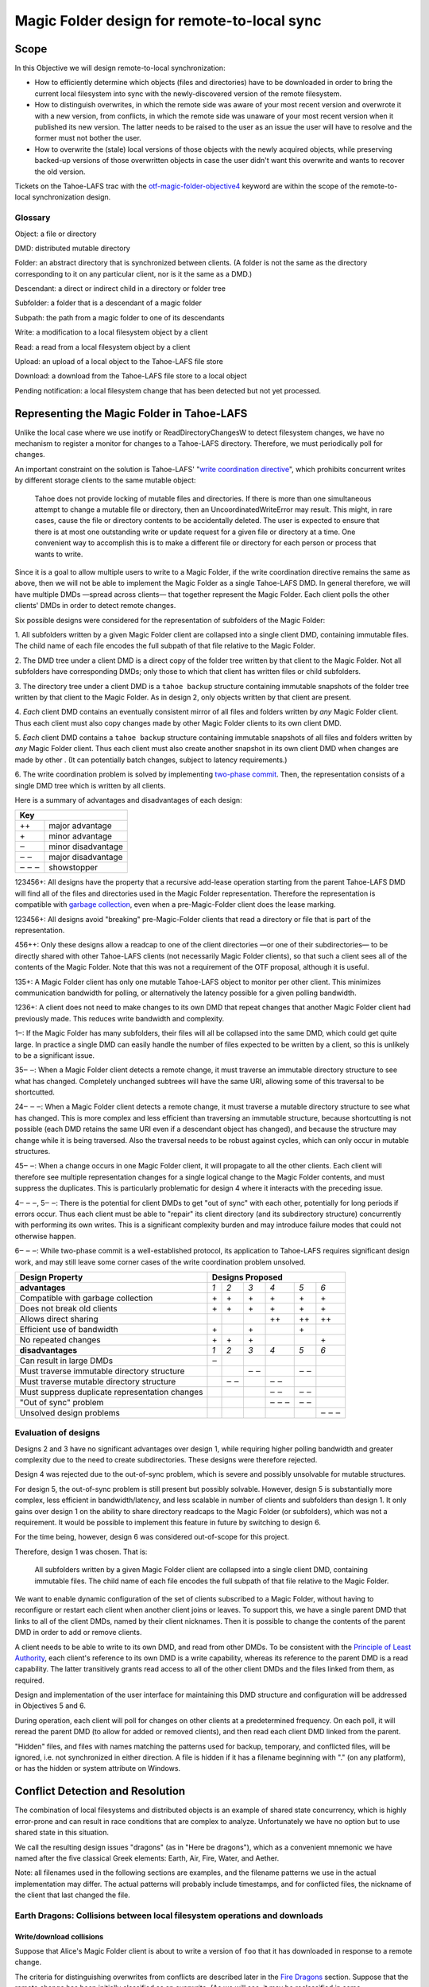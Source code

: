 Magic Folder design for remote-to-local sync
============================================

Scope
-----

In this Objective we will design remote-to-local synchronization:

* How to efficiently determine which objects (files and directories) have
  to be downloaded in order to bring the current local filesystem into sync
  with the newly-discovered version of the remote filesystem.
* How to distinguish overwrites, in which the remote side was aware of
  your most recent version and overwrote it with a new version, from
  conflicts, in which the remote side was unaware of your most recent
  version when it published its new version. The latter needs to be raised
  to the user as an issue the user will have to resolve and the former must
  not bother the user.
* How to overwrite the (stale) local versions of those objects with the
  newly acquired objects, while preserving backed-up versions of those
  overwritten objects in case the user didn't want this overwrite and wants
  to recover the old version.

Tickets on the Tahoe-LAFS trac with the `otf-magic-folder-objective4`_
keyword are within the scope of the remote-to-local synchronization
design.

.. _otf-magic-folder-objective4: https://tahoe-lafs.org/trac/tahoe-lafs/query?status=!closed&keywords=~otf-magic-folder-objective4


Glossary
''''''''

Object: a file or directory

DMD: distributed mutable directory

Folder: an abstract directory that is synchronized between clients.
(A folder is not the same as the directory corresponding to it on
any particular client, nor is it the same as a DMD.)

Descendant: a direct or indirect child in a directory or folder tree

Subfolder: a folder that is a descendant of a magic folder

Subpath: the path from a magic folder to one of its descendants

Write: a modification to a local filesystem object by a client

Read: a read from a local filesystem object by a client

Upload: an upload of a local object to the Tahoe-LAFS file store

Download: a download from the Tahoe-LAFS file store to a local object

Pending notification: a local filesystem change that has been detected
but not yet processed.


Representing the Magic Folder in Tahoe-LAFS
-------------------------------------------

Unlike the local case where we use inotify or ReadDirectoryChangesW to
detect filesystem changes, we have no mechanism to register a monitor for
changes to a Tahoe-LAFS directory. Therefore, we must periodically poll
for changes.

An important constraint on the solution is Tahoe-LAFS' "`write
coordination directive`_", which prohibits concurrent writes by different
storage clients to the same mutable object:

    Tahoe does not provide locking of mutable files and directories. If
    there is more than one simultaneous attempt to change a mutable file
    or directory, then an UncoordinatedWriteError may result. This might,
    in rare cases, cause the file or directory contents to be accidentally
    deleted.  The user is expected to ensure that there is at most one
    outstanding write or update request for a given file or directory at
    a time.  One convenient way to accomplish this is to make a different
    file or directory for each person or process that wants to write.

.. _`write coordination directive`: ../../write_coordination.rst

Since it is a goal to allow multiple users to write to a Magic Folder,
if the write coordination directive remains the same as above, then we
will not be able to implement the Magic Folder as a single Tahoe-LAFS
DMD. In general therefore, we will have multiple DMDs —spread across
clients— that together represent the Magic Folder. Each client polls
the other clients' DMDs in order to detect remote changes.

Six possible designs were considered for the representation of subfolders
of the Magic Folder:

1. All subfolders written by a given Magic Folder client are collapsed
into a single client DMD, containing immutable files. The child name of
each file encodes the full subpath of that file relative to the Magic
Folder.

2. The DMD tree under a client DMD is a direct copy of the folder tree
written by that client to the Magic Folder. Not all subfolders have
corresponding DMDs; only those to which that client has written files or
child subfolders.

3. The directory tree under a client DMD is a ``tahoe backup`` structure
containing immutable snapshots of the folder tree written by that client
to the Magic Folder. As in design 2, only objects written by that client
are present.

4. *Each* client DMD contains an eventually consistent mirror of all
files and folders written by *any* Magic Folder client. Thus each client
must also copy changes made by other Magic Folder clients to its own
client DMD.

5. *Each* client DMD contains a ``tahoe backup`` structure containing
immutable snapshots of all files and folders written by *any* Magic
Folder client. Thus each client must also create another snapshot in its
own client DMD when changes are made by other . (It can potentially batch
changes, subject to latency requirements.)

6. The write coordination problem is solved by implementing `two-phase
commit`_. Then, the representation consists of a single DMD tree which is
written by all clients.

.. _`two-phase commit`: https://tahoe-lafs.org/trac/tahoe-lafs/ticket/1755

Here is a summary of advantages and disadvantages of each design:

+----------------------------+
| Key                        |
+=======+====================+
| \+\+  | major advantage    |
+-------+--------------------+
| \+    | minor advantage    |
+-------+--------------------+
| ‒     | minor disadvantage |
+-------+--------------------+
| ‒ ‒   | major disadvantage |
+-------+--------------------+
| ‒ ‒ ‒ | showstopper        |
+-------+--------------------+


123456+: All designs have the property that a recursive add-lease
operation starting from the parent Tahoe-LAFS DMD will find all of the
files and directories used in the Magic Folder representation. Therefore
the representation is compatible with `garbage collection`_, even when a
pre-Magic-Folder client does the lease marking.

.. _`garbage collection`: https://tahoe-lafs.org/trac/tahoe-lafs/browser/trunk/docs/garbage-collection.rst

123456+: All designs avoid "breaking" pre-Magic-Folder clients that read
a directory or file that is part of the representation.

456++: Only these designs allow a readcap to one of the client
directories —or one of their subdirectories— to be directly shared
with other Tahoe-LAFS clients (not necessarily Magic Folder clients),
so that such a client sees all of the contents of the Magic Folder.
Note that this was not a requirement of the OTF proposal, although it
is useful.

135+: A Magic Folder client has only one mutable Tahoe-LAFS object to
monitor per other client. This minimizes communication bandwidth for
polling, or alternatively the latency possible for a given polling
bandwidth.

1236+: A client does not need to make changes to its own DMD that repeat
changes that another Magic Folder client had previously made. This reduces
write bandwidth and complexity.

1‒: If the Magic Folder has many subfolders, their files will all be
collapsed into the same DMD, which could get quite large. In practice a
single DMD can easily handle the number of files expected to be written
by a client, so this is unlikely to be a significant issue.

35‒ ‒: When a Magic Folder client detects a remote change, it must
traverse an immutable directory structure to see what has changed.
Completely unchanged subtrees will have the same URI, allowing some of
this traversal to be shortcutted.

24‒ ‒ ‒: When a Magic Folder client detects a remote change, it must
traverse a mutable directory structure to see what has changed. This is
more complex and less efficient than traversing an immutable structure,
because shortcutting is not possible (each DMD retains the same URI even
if a descendant object has changed), and because the structure may change
while it is being traversed. Also the traversal needs to be robust
against cycles, which can only occur in mutable structures.

45‒ ‒: When a change occurs in one Magic Folder client, it will propagate
to all the other clients. Each client will therefore see multiple
representation changes for a single logical change to the Magic Folder
contents, and must suppress the duplicates. This is particularly
problematic for design 4 where it interacts with the preceding issue.

4‒ ‒ ‒, 5‒ ‒: There is the potential for client DMDs to get "out of sync"
with each other, potentially for long periods if errors occur. Thus each
client must be able to "repair" its client directory (and its
subdirectory structure) concurrently with performing its own writes. This
is a significant complexity burden and may introduce failure modes that
could not otherwise happen.

6‒ ‒ ‒: While two-phase commit is a well-established protocol, its
application to Tahoe-LAFS requires significant design work, and may still
leave some corner cases of the write coordination problem unsolved.


+------------------------------------------------+-----------------------------------------+
| Design Property                                | Designs Proposed                        |
+================================================+======+======+======+======+======+======+
| **advantages**                                 | *1*  | *2*  | *3*  | *4*  | *5*  | *6*  |
+------------------------------------------------+------+------+------+------+------+------+
| Compatible with garbage collection             |\+    |\+    |\+    |\+    |\+    |\+    |
+------------------------------------------------+------+------+------+------+------+------+
| Does not break old clients                     |\+    |\+    |\+    |\+    |\+    |\+    |
+------------------------------------------------+------+------+------+------+------+------+
| Allows direct sharing                          |      |      |      |\+\+  |\+\+  |\+\+  |
+------------------------------------------------+------+------+------+------+------+------+
| Efficient use of bandwidth                     |\+    |      |\+    |      |\+    |      |
+------------------------------------------------+------+------+------+------+------+------+
| No repeated changes                            |\+    |\+    |\+    |      |      |\+    |
+------------------------------------------------+------+------+------+------+------+------+
| **disadvantages**                              | *1*  | *2*  | *3*  | *4*  | *5*  | *6*  |
+------------------------------------------------+------+------+------+------+------+------+
| Can result in large DMDs                       |‒     |      |      |      |      |      |
+------------------------------------------------+------+------+------+------+------+------+
| Must traverse immutable directory structure    |      |      |‒ ‒   |      |‒ ‒   |      |
+------------------------------------------------+------+------+------+------+------+------+
| Must traverse mutable directory structure      |      |‒ ‒   |      |‒ ‒   |      |      |
+------------------------------------------------+------+------+------+------+------+------+
| Must suppress duplicate representation changes |      |      |      |‒ ‒   |‒ ‒   |      |
+------------------------------------------------+------+------+------+------+------+------+
| "Out of sync" problem                          |      |      |      |‒ ‒ ‒ |‒ ‒   |      |
+------------------------------------------------+------+------+------+------+------+------+
| Unsolved design problems                       |      |      |      |      |      |‒ ‒ ‒ |
+------------------------------------------------+------+------+------+------+------+------+


Evaluation of designs
'''''''''''''''''''''

Designs 2 and 3 have no significant advantages over design 1, while
requiring higher polling bandwidth and greater complexity due to the need
to create subdirectories. These designs were therefore rejected.

Design 4 was rejected due to the out-of-sync problem, which is severe
and possibly unsolvable for mutable structures.

For design 5, the out-of-sync problem is still present but possibly
solvable. However, design 5 is substantially more complex, less efficient
in bandwidth/latency, and less scalable in number of clients and
subfolders than design 1. It only gains over design 1 on the ability to
share directory readcaps to the Magic Folder (or subfolders), which was
not a requirement. It would be possible to implement this feature in
future by switching to design 6.

For the time being, however, design 6 was considered out-of-scope for
this project.

Therefore, design 1 was chosen. That is:

    All subfolders written by a given Magic Folder client are collapsed
    into a single client DMD, containing immutable files. The child name
    of each file encodes the full subpath of that file relative to the
    Magic Folder.

We want to enable dynamic configuration of the set of clients subscribed
to a Magic Folder, without having to reconfigure or restart each client
when another client joins or leaves. To support this, we have a single
parent DMD that links to all of the client DMDs, named by their client
nicknames. Then it is possible to change the contents of the parent DMD
in order to add or remove clients.

A client needs to be able to write to its own DMD, and read from other DMDs.
To be consistent with the `Principle of Least Authority`_, each client's
reference to its own DMD is a write capability, whereas its reference
to the parent DMD is a read capability. The latter transitively grants
read access to all of the other client DMDs and the files linked from
them, as required.

.. _`Principle of Least Authority`: http://www.eros-os.org/papers/secnotsep.pdf

Design and implementation of the user interface for maintaining this
DMD structure and configuration will be addressed in Objectives 5 and 6.

During operation, each client will poll for changes on other clients
at a predetermined frequency. On each poll, it will reread the parent DMD
(to allow for added or removed clients), and then read each client DMD
linked from the parent.

"Hidden" files, and files with names matching the patterns used for backup,
temporary, and conflicted files, will be ignored, i.e. not synchronized
in either direction. A file is hidden if it has a filename beginning with
"." (on any platform), or has the hidden or system attribute on Windows.


Conflict Detection and Resolution
---------------------------------

The combination of local filesystems and distributed objects is
an example of shared state concurrency, which is highly error-prone
and can result in race conditions that are complex to analyze.
Unfortunately we have no option but to use shared state in this
situation.

We call the resulting design issues "dragons" (as in "Here be dragons"),
which as a convenient mnemonic we have named after the five classical
Greek elements: Earth, Air, Fire, Water, and Aether.

Note: all filenames used in the following sections are examples,
and the filename patterns we use in the actual implementation may
differ. The actual patterns will probably include timestamps, and
for conflicted files, the nickname of the client that last changed
the file.


Earth Dragons: Collisions between local filesystem operations and downloads
'''''''''''''''''''''''''''''''''''''''''''''''''''''''''''''''''''''''''''

Write/download collisions
~~~~~~~~~~~~~~~~~~~~~~~~~

Suppose that Alice's Magic Folder client is about to write a
version of ``foo`` that it has downloaded in response to a remote
change.

The criteria for distinguishing overwrites from conflicts are
described later in the `Fire Dragons`_ section. Suppose that the
remote change has been initially classified as an overwrite.
(As we will see, it may be reclassified in some circumstances.)

.. _`Fire Dragons`: #fire-dragons-distinguishing-conflicts-from-overwrites

A *write/download collision* occurs when another program writes
to ``foo`` in the local filesystem, concurrently with the new
version being written by the Magic Folder client. We need to
ensure that this does not cause data loss, as far as possible.

An important constraint on the design is that on Windows, it is
not possible to rename a file to the same name as an existing
file in that directory. Also, on Windows it may not be possible to
delete or rename a file that has been opened by another process
(depending on the sharing flags specified by that process).
Therefore we need to consider carefully how to handle failure
conditions.

In our proposed design, Alice's Magic Folder client follows
this procedure for an overwrite in response to a remote change:

1. Write a temporary file, say ``.foo.tmp``.
2. Use the procedure described in the `Fire Dragons_` section
   to obtain an initial classification as an overwrite or a
   conflict. (This takes as input the ``last_downloaded_uri``
   field from the directory entry of the changed ``foo``.)
3. Set the ``mtime`` of the replacement file to be *T* seconds
   before the current local time.
4. Perform a ''file replacement'' operation (explained below)
   with backup filename ``foo.backup``, replaced file ``foo``,
   and replacement file ``.foo.tmp``. If any step of this
   operation fails, reclassify as a conflict and stop.

To reclassify as a conflict, attempt to rename ``.foo.tmp`` to
``foo.conflicted``, suppressing errors.

The implementation of file replacement differs between Unix
and Windows. On Unix, it can be implemented as follows::

4a.
    Set the permissions of the replacement file to be the
    same as the replaced file, bitwise-or'd with octal 600
    (``rw-------``).
4b.
    Attempt to move the replaced file (``foo``) to the
    backup filename (``foo.backup``).
4c.
    Attempt to create a hard link at the replaced filename
    (``foo``) pointing to the replacement file (``.foo.tmp``).
4d.
    Attempt to unlink the replacement file (``.foo.tmp``), suppressing errors.

[TODO: this is the first reference to the magic folder db in
this doc, and we haven't adequately explained how we are using
it or any schema changes relative to the design from Objective 1.
(This part doesn't actually rely on any schema changes though.)]

Note that, if there is no conflict, the entry for ``foo``
recorded in the `magic folder db`_ will reflect the ``mtime``
set in step 3. The link operation in step 4c will cause an
``IN_CREATE`` event for ``foo``, but this will not trigger an
upload, because the metadata recorded in the database entry
will exactly match the metadata for the file's inode on disk.
(The two hard links — ``foo`` and, while it still exists,
``.foo.tmp`` — share the same inode and therefore the same
metadata.)

.. _`magic folder db`: filesystem_integration.rst#local-scanning-and-database

On Windows, file replacement can be implemented as a single
call to the `ReplaceFileW`_ API (with the
``REPLACEFILE_IGNORE_MERGE_ERRORS`` flag).

Similar to the Unix case, the `ReplaceFileW`_ operation will
cause a change notification for ``foo``. The replaced ``foo``
has the same ``mtime`` as the replacement file, and so this
notification will not trigger an unwanted upload.

.. _`ReplaceFileW`: https://msdn.microsoft.com/en-us/library/windows/desktop/aa365512%28v=vs.85%29.aspx

To determine whether this procedure adequately protects against data
loss, we need to consider what happens if another process attempts to
update ``foo``, for example by renaming ``foo.other`` to ``foo``.
This requires us to analyze all possible interleavings between the
operations performed by the Magic Folder client and the other process.
(Note that atomic operations on a directory are totally ordered.)
The set of possible interleavings differs between Windows and Unix.

On Unix, we have:

* Interleaving A: the other process' rename precedes our rename in
  step 4b, and we get an ``IN_MOVED_TO`` event for its rename by
  step 2. Then we reclassify as a conflict; its changes end up at
  ``foo`` and ours end up at ``foo.conflicted``. This avoids data
  loss.

* Interleaving B: its rename precedes ours in step 4b, and we do
  not get an event for its rename by step 2. Its changes end up at
  ``foo.backup``, and ours end up at ``foo`` after being linked there
  in step 4c. This avoids data loss.

* Interleaving C: its rename happens between our rename in step 4b,
  and our link operation in step 4c of the file replacement. The
  latter fails with an ``EEXIST`` error because ``foo`` already
  exists. We reclassify as a conflict; the old version ends up at
  ``foo.backup``, the other process' changes end up at ``foo``, and
  ours at ``foo.conflicted``. This avoids data loss.

* Interleaving D: its rename happens after our link in step 4c,
  and causes an ``IN_MOVED_TO`` event for ``foo``. Its rename also
  changes the ``mtime`` for ``foo`` so that it is different from
  the ``mtime`` calculated in step 3, and therefore different
  from the metadata recorded for ``foo`` in the magic folder db.
  (Assuming no system clock changes, its rename will set an ``mtime``
  timestamp corresponding to a time after step 4c, which is not
  equal to the timestamp *T* seconds before step 4a, provided that
  *T* seconds is sufficiently greater than the timestamp granularity.)
  Therefore, an upload will be triggered for ``foo`` after its
  change, which is correct and avoids data loss.

On Windows, the internal implementation of `ReplaceFileW`_ is similar
to what we have described above for Unix; it works like this:

4a′.
    Copy metadata (which does not include ``mtime``) from the
    replaced file (``foo``) to the replacement file (``.foo.tmp``).

4b′.
    Attempt to move the replaced file (``foo``) onto the
    backup filename (``foo.backup``), deleting the latter if it
    already exists.

4c′.
    Attempt to move the replacement file (``.foo.tmp``) to the
    replaced filename (``foo``); fail if the destination already
    exists.

Notice that this is essentially the same as the algorithm we use
for Unix, but steps 4c and 4d on Unix are combined into a single
step 4c′. (If there is a failure at steps 4c′ after step 4b′ has
completed, the `ReplaceFileW`_ call will fail with return code
``ERROR_UNABLE_TO_MOVE_REPLACEMENT_2``. However, it is still
preferable to use this API over two `MoveFileExW`_ calls, because
it retains the attributes and ACLs of ``foo`` where possible.)

However, on Windows the other application will not be able to
directly rename ``foo.other`` onto ``foo`` (which would fail because
the destination already exists); it will have to rename or delete
``foo`` first. Without loss of generality, let's say ``foo`` is
deleted. This complicates the interleaving analysis, because we
have two operations done by the other process interleaving with
three done by the magic folder process (rather than one operation
interleaving with four as on Unix). The cases are:

* Interleaving A′: the other process' deletion of ``foo`` and its
  rename of ``foo.other`` to ``foo`` both precede our rename in
  step 4b. We get an event corresponding to its rename by step 2.
  Then we reclassify as a conflict; its changes end up at ``foo``
  and ours end up at ``foo.conflicted``. This avoids data loss.

* Interleaving B′: the other process' deletion of ``foo`` and its
  rename of ``foo.other`` to ``foo`` both precede our rename in
  step 4b. We do not get an event for its rename by step 2.
  Its changes end up at ``foo.backup``, and ours end up at ``foo``
  after being linked there in step 4c. This avoids data loss.

* Interleaving C′: the other process' deletion of ``foo`` precedes
  our rename of ``foo`` to ``foo.backup`` done by `ReplaceFileW`_,
  but its rename of ``foo.other`` to ``foo`` does not, so we get
  an ``ERROR_FILE_NOT_FOUND`` error from `ReplaceFileW`_ indicating
  that the replaced file does not exist. Then we reclassify as a
  conflict; the other process' changes end up at ``foo`` (after
  it has renamed ``foo.other`` to ``foo``) and our changes end up
  at ``foo.conflicted``. This avoids data loss.

* Interleaving D′: the other process' deletion and/or rename happen
  during the call to `ReplaceFileW`_, causing the latter to fail.
  There are two subcases:
  * if the error is ``ERROR_UNABLE_TO_MOVE_REPLACEMENT_2``, then
    ``foo`` is renamed to ``foo.backup`` and ``.foo.tmp`` remains
    at its original name after the call.
  * for all other errors, ``foo`` and ``.foo.tmp`` both remain at
    their original names after the call.
  In both subcases, we reclassify as a conflict and rename ``.foo.tmp``
  to ``foo.conflicted``. This avoids data loss.

* Interleaving E′: the other process' deletion of ``foo`` and attempt
  to rename ``foo.other`` to ``foo`` both happen after all internal
  operations of `ReplaceFileW`_ have completed. This causes deletion
  and rename events for ``foo`` (which will in practice be merged due
  to the pending delay, although we don't rely on that for correctness).
  The rename also changes the ``mtime`` for ``foo`` so that it is
  different from the ``mtime`` calculated in step 3, and therefore
  different from the metadata recorded for ``foo`` in the magic folder
  db. (Assuming no system clock changes, its rename will set an
  ``mtime`` timestamp corresponding to a time after the internal
  operations of `ReplaceFileW`_ have completed, which is not equal to
  the timestamp *T* seconds before `ReplaceFileW`_ is called, provided
  that *T* seconds is sufficiently greater than the timestamp
  granularity.) Therefore, an upload will be triggered for ``foo``
  after its change, which is correct and avoids data loss.

.. _`MoveFileExW`: https://msdn.microsoft.com/en-us/library/windows/desktop/aa365240%28v=vs.85%29.aspx

We also need to consider what happens if another process opens ``foo``
and writes to it directly, rather than renaming another file onto it:

* On Unix, open file handles refer to inodes, not paths. If the other
  process opens ``foo`` before it has been renamed to ``foo.backup``,
  and then closes the file, changes will have been written to the file
  at the same inode, even if that inode is now linked at ``foo.backup``.
  This avoids data loss.

* On Windows, we have two subcases, depending on whether the sharing
  flags specified by the other process when it opened its file handle
  included ``FILE_SHARE_DELETE``. (This flag covers both deletion and
  rename operations.)

  i.  If the sharing flags *do not* allow deletion/renaming, the
      `ReplaceFileW`_ operation will fail without renaming ``foo``.
      In this case we will end up with ``foo`` changed by the other
      process, and the downloaded file still in ``foo.tmp``.
      This avoids data loss.

  ii. If the sharing flags *do* allow deletion/renaming, then
      data loss or corruption may occur. This is unavoidable and
      can be attributed to other process making a poor choice of
      sharing flags (either explicitly if it used `CreateFile`_, or
      via whichever higher-level API it used).

.. _`CreateFile`: https://msdn.microsoft.com/en-us/library/windows/desktop/aa363858%28v=vs.85%29.aspx

Note that it is possible that another process tries to open the file
between steps 4b and 4c (or 4b′ and 4c′ on Windows). In this case the
open will fail because ``foo`` does not exist. Nevertheless, no data
will be lost, and in many cases the user will be able to retry the
operation.

Above we only described the case where the download was initially
classified as an overwrite. If it was classed as a conflict, the
procedure is the same except that we choose a unique filename
for the conflicted file (say, ``foo.conflicted_unique``). We write
the new contents to ``.foo.tmp`` and then rename it to
``foo.conflicted_unique`` in such a way that the rename will fail
if the destination already exists. (On Windows this is a simple
rename; on Unix it can be implemented as a link operation followed
by an unlink, similar to steps 4c and 4d above.) If this fails
because another process wrote ``foo.conflicted_unique`` after we
chose the filename, then we retry with a different filename.


Read/download collisions
~~~~~~~~~~~~~~~~~~~~~~~~

A *read/download collision* occurs when another program reads
from ``foo`` in the local filesystem, concurrently with the new
version being written by the Magic Folder client. We want to
ensure that any successful attempt to read the file by the other
program obtains a consistent view of its contents.

On Unix, the above procedure for writing downloads is sufficient
to achieve this. There are three cases:

A
   The other process opens ``foo`` for reading before it is
   renamed to ``foo.backup``. Then the file handle will continue to
   refer to the old file across the rename, and the other process
   will read the old contents.
B
   The other process attempts to open ``foo`` after it has been
   renamed to ``foo.backup``, and before it is linked in step c.
   The open call fails, which is acceptable.
C
   The other process opens ``foo`` after it has been linked to
   the new file. Then it will read the new contents.

On Windows, the analysis is very similar, but case A′ needs to
be split into two subcases, depending on the sharing mode the other
process uses when opening the file for reading:

A′.
    The other process opens ``foo`` before the Magic Folder
    client's attempt to rename ``foo`` to ``foo.backup`` (as part
    of the implementation of `ReplaceFileW`_). The subcases are:

    i.  The other process uses sharing flags that deny deletion and
        renames. The `ReplaceFileW`_ call fails, and the download is
        reclassified as a conflict. The downloaded file ends up at
        ``foo.conflicted``, which is correct.

    ii. The other process uses sharing flags that allow deletion
        and renames. The `ReplaceFileW`_ call succeeds, and the
        other process reads inconsistent data. This can be attributed
        to a poor choice of sharing flags by the other process.
B′.
    The other process attempts to open ``foo`` at the point
    during the `ReplaceFileW`_ call where it does not exist.
    The open call fails, which is acceptable.
C′.
    The other process opens ``foo`` after it has been linked to
    the new file. Then it will read the new contents.


For both write/download and read/download collisions, we have
considered only interleavings with a single other process, and
only the most common possibilities for the other process'
interaction with the file. If multiple other processes are
involved, or if a process performs operations other than those
considered, then we cannot say much about the outcome in general;
however, we believe that such cases will be much less common.



Fire Dragons: Distinguishing conflicts from overwrites
''''''''''''''''''''''''''''''''''''''''''''''''''''''

When synchronizing a file that has changed remotely, the Magic Folder
client needs to distinguish between overwrites, in which the remote
side was aware of your most recent version and overwrote it with a
new version, and conflicts, in which the remote side was unaware of
your most recent version when it published its new version. Those two
cases have to be handled differently — the latter needs to be raised
to the user as an issue the user will have to resolve and the former
must not bother the user.

For example, suppose that Alice's Magic Folder client sees a change
to ``foo`` in Bob's DMD. If the version it downloads from Bob's DMD
is "based on" the version currently in Alice's local filesystem at
the time Alice's client attempts to write the downloaded file, then
it is an overwrite. Otherwise it is initially classified as a
conflict.

This initial classification is used by the procedure for writing a
file described in the `Earth Dragons`_ section above. As explained
in that section, we may reclassify an overwrite as a conflict if an
error occurs during the write procedure.

.. _`Earth Dragons`: #earth-dragons-collisions-between-local-filesystem-operations-and-downloads

In order to implement this policy, we need to specify how the
"based on" relation between file versions is recorded and updated.

We propose to record this information:
 * in the `magic folder db`_, for local files;
 * in the Tahoe-LAFS directory metadata, for files stored in the
   Magic Folder.

In the magic folder db we will add a *last-downloaded record*,
consisting of ``last_downloaded_uri`` and ``last_downloaded_timestamp``
fields, for each path stored in the database. Whenever a Magic Folder
client downloads a file and writes it to that path as a successful
overwrite, it stores the downloaded version's URI and the current
local timestamp in this record. (Since only immutable files are used,
the URI will be an immutable file URI, which is deterministically
and uniquely derived from the file contents and the Tahoe-LAFS node's
`convergence secret`_.)

When a download is a conflict (either initially or by reclassification),
the client does not create a last-downloaded record in its magic
folder db.

.. _`convergence secret`: https://tahoe-lafs.org/trac/tahoe-lafs/browser/docs/convergence-secret.rst

Later, in response to a local filesystem change at a given path, the
Magic Folder client reads the last-downloaded record associated with
that path (if any) from the database and then uploads the current
file. When it links the uploaded file into its client DMD, it
includes the ``last_downloaded_uri`` field in the metadata of the
directory entry, overwriting any existing field of that name. If
there was no last-downloaded record associated with the path, this
field is omitted.

Note that ``last_downloaded_uri`` field does *not* record the URI of
the uploaded file (which would be redundant); it records the URI of
the last download before the local change that caused the upload.
The field will be absent if the file has never been downloaded by
this client (i.e. if it was created on this client and no change
by any other client has been detected).

A possible refinement also takes into account the
``last_downloaded_timestamp`` field from the magic folder db, and
compares it to the timestamp of the change that caused the upload
(which should be later, assuming no system clock changes).
If the duration between these timestamps is very short, then we
are uncertain about whether the process on Bob's system that wrote
the local file could have taken into account the last download.
We can use this information to be conservative about treating
changes as conflicts. So, if the duration is less than a configured
threshold, we omit the ``last_downloaded_uri`` field from the
metadata. This will have the effect of making other clients treat
this change as a conflict whenever they already have a copy of the
file.

Now we are ready to describe the algorithm for determining whether a
download for the file ``foo`` is an overwrite or a conflict (refining
step 2 of the procedure from the `Earth Dragons`_ section).

Let ``last_downloaded_uri`` be the field of that name obtained from
the directory entry metadata for ``foo`` in Bob's DMD (this field
may be absent). Then the algorithm is:

2a. If Alice has no local copy of ``foo``, classify as an overwrite.

2b. Otherwise, "stat" ``foo`` to get its *current statinfo* (size
    in bytes, ``mtime``, and ``ctime``).

2c. Read the following information for the path ``foo`` from the
    local magic folder db:
    * the *last-uploaded statinfo*, if any (this is the size in
      bytes, ``mtime``, and ``ctime`` stored in the ``local_files``
      table when the file was last uploaded);
    * the ``filecap`` field of the ``caps`` table for this file,
      which is the URI under which the file was last uploaded.
      Call this ``last_uploaded_uri``.

2d. If any of the following are true, then classify as a conflict:
    * there are pending notifications of changes to ``foo``;
    * the last-uploaded statinfo is either absent, or different
      from the current statinfo;
    * either ``last_downloaded_uri`` or ``last_uploaded_uri``
      (or both) are absent, or they are different.

    Otherwise, classify as an overwrite.


Water Dragons: Resolving conflict loops
'''''''''''''''''''''''''''''''''''''''

suppose that we've detected a remote write to file 'foo' that conflicts
with a local write
(alice is the local user that has detected the conflict, and bob is the
user who did the remote write)

alice's gateway creates a 'foo.conflict_by_bob_at_timestamp' file
alice-the-human at some point notices the conflict and updates hir copy
of 'foo' to take into account bob's writes

but, there is no way to know whether that update actually took into
account 'foo.conflict_by_bob_at_timestamp' or not
alice could have failed to notice 'foo.conflict_by_bob_at_timestamp' at
all, and just saved hir copy of 'foo' again
so, when there is another remote write, how do we know whether it should
be treated as a conflict or not?
well, alice could delete or rename 'foo.conflict_by_bob_at_timestamp' in
order to indicate that ze'd taken it into account. but I'm not sure about
the usability properties of that
the issue is whether, after 'foo.conflict_by_bob_at_timestamp' has been
written, alice's magic folder db should be updated to indicate (for the
purpose of conflict detection) that ze has seen bob's version of 'foo'
so, I think that alice's magic folder db should *not* be updated to
indicate ze has seen bob's version of 'foo'. in that case, when ze
updates hir local copy of 'foo' (with no suffix), the metadata of the
copy of 'foo' that hir client uploads will indicate only that it was
based on the previous version of 'foo'. then when bob gets that copy, it
will be treated as a conflict and called
'foo.conflict_by_alice_at_timestamp2'
which I think is the desired behaviour
oh, but then how do alice and bob exit the conflict loop? that's the
usability issue I was worried about [...]
if alice's client does update hir magic folder db, then bob will see hir
update as an overwrite
even though ze didn't necessarily take into account bob's changes
which seems wrong :-(
(bob's changes haven't been lost completely; they are still on alice's
filesystem. but they have been overwritten in bob's filesystem!)
so maybe we need alice to delete 'foo.conflict_by_bob_at_timestamp', and
use that as the signal that ze has seen bob's changes and to break the
conflict loop
(or rename it; actually any change to that file is sufficient to indicate
that alice has seen it)


Air Dragons: Collisions between local writes and uploads
''''''''''''''''''''''''''''''''''''''''''''''''''''''''

Short of filesystem-specific features on Unix or the `shadow copy service`_
on Windows (which is per-volume and therefore difficult to use in this
context), there is no way to *read* the whole contents of a file
atomically. Therefore, when we read a file in order to upload it, we
may read an inconsistent version if it was also being written locally.

.. _`shadow copy service`: https://technet.microsoft.com/en-us/library/ee923636%28v=ws.10%29.aspx

A well-behaved application can avoid this problem for its writes:

* On Unix, if another process modifies a file by renaming a temporary
  file onto it, then we will consistently read either the old contents
  or the new contents.
* On Windows, if the other process uses sharing flags to deny reads
  while it is writing a file, then we will consistently read either
  the old contents or the new contents, unless a sharing error occurs.
  In the case of a sharing error we should retry later, up to a
  maximum number of retries.

In the case of a not-so-well-behaved application writing to a file
at the same time we read from it, the magic folder will still be
eventually consistent, but inconsistent versions may be visible to
other users' clients. This may also interfere with conflict/overwrite
detection for those users [TODO EXPLAIN].

In Objective 2 we implemented a delay, called the *pending delay*,
after the notification of a filesystem change and before the file is
read in order to upload it (Tahoe-LAFS ticket `#1440`_). If another
change notification occurs within the pending delay time, the delay
is restarted. This helps to some extent because it means that if
files are written more quickly than the pending delay and less
frequently than the pending delay, we shouldn't encounter this
inconsistency.

.. _`#1440`: https://tahoe-lafs.org/trac/tahoe-lafs/ticket/1440

The likelihood of inconsistency could be further reduced, even for
writes by not-so-well-behaved applications, by delaying the actual
upload for a further period —called the *stability delay*— after the
file has finished being read. If a notification occurs between the
end of the pending delay and the end of the stability delay, then
the read would be aborted and the notification requeued.

This would have the effect of ensuring that no write notifications
have been received for the file during a time window that brackets
the period when it was being read, with margin before and after
this period defined by the pending and stability delays. The delays
are intended to account for asynchronous notification of events, and
caching in the filesystem.

Note however that we cannot guarantee that the delays will be long
enough to prevent inconsistency in any particular case. Also, the
stability delay would potentially affect performance significantly
because (unlike the pending delay) it is not overlapped when there
are multiple files on the upload queue. This performance impact
could be mitigated by uploading files in parallel where possible
(Tahoe-LAFS ticket `#1459`_).

We have not yet decided whether to implement the stability delay, and
it is not planned to be implemented for the OTF objective 4 milestone.
Ticket `#2431`_ has been opened to track this idea.

.. _`#1459`: https://tahoe-lafs.org/trac/tahoe-lafs/ticket/1459
.. _`#2431`: https://tahoe-lafs.org/trac/tahoe-lafs/ticket/2431

Note that the situation of both a local process and the Magic Folder
client reading a file at the same time cannot cause any inconsistency.


Aether Dragons: Handling deletion and renames
'''''''''''''''''''''''''''''''''''''''''''''

*Deletion*

deletion of a file is like overwriting it with a "deleted" marker

[TODO: deletion of a directory?]

*Renames*

suppose that a subfolder of the Magic Folder is renamed on one of the
Magic Folder clients. it is not clear how to handle this at all:

* if the folder is renamed automatically on other clients, then apps that
  were using files in that folder may break. The behavior differs between
  Windows and Unix: on Windows, it might not be possible to rename the
  folder at all if it contains open files, while on Unix, open file handles
  will stay open but operations involving the old path will fail. either
  way the behaviour is likely to be confusing.

* for conflict detection, it is unclear whether existing entries in the
  magic folder db under the old path should be updated to their new path.

* another possibility is treat the rename like a copy, i.e. all clients
  end up with a copy of the directory under both names. effectively we
  treat the move event as a directory creation, and also pretend that there
  has been a modification of the directory at the old name by all other
  Magic Folder clients. this is the easiest option to implement.


Other design issues
'''''''''''''''''''

* choice of conflicted filenames (e.g. ``foo.by_bob_at_YYYYMMDD_HHMMSS[v].type``)
